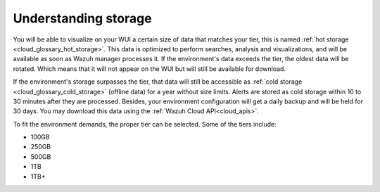 .. Copyright (C) 2020 Wazuh, Inc.

.. _cloud_your_environment_understanding_storage:

Understanding storage
=====================

.. meta::
  :description: Learn about your tier choice. 

You will be able to visualize on your WUI a certain size of data that matches your tier, this is named :ref:`hot storage <cloud_glossary_hot_storage>`. This data is optimized to perform searches, analysis and visualizations, and will be available as soon as Wazuh manager processes it. If the environment's data exceeds the tier, the oldest data will be rotated. Which means that it will not appear on the WUI but will still be available for download.

If the environment's storage surpasses the tier, that data will still be accessible as :ref:`cold storage <cloud_glossary_cold_storage>` (offline data) for a year without size limits. Alerts are stored as cold storage within 10 to 30 minutes after they are processed. Besides, your environment configuration will get a daily backup and will be held for 30 days. You may download this data using the :ref:`Wazuh Cloud API<cloud_apis>`.


To fit the environment demands, the proper tier can be selected. Some of the tiers include:

- 100GB

- 250GB

- 500GB

- 1TB

- 1TB+
